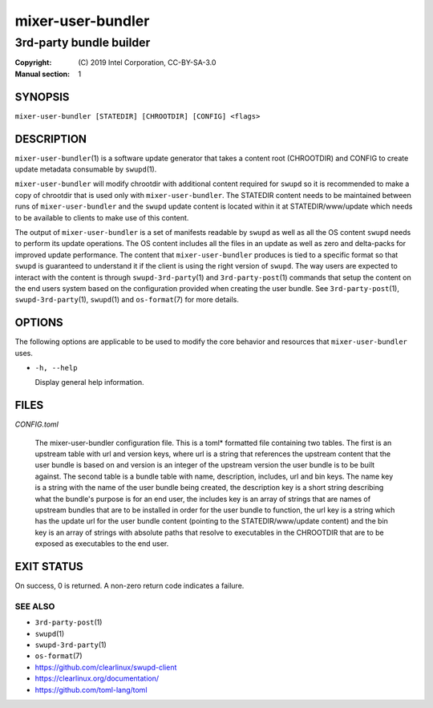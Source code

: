 ==================
mixer-user-bundler
==================

------------------------
3rd-party bundle builder
------------------------

:Copyright: \(C) 2019 Intel Corporation, CC-BY-SA-3.0
:Manual section: 1


SYNOPSIS
========

``mixer-user-bundler [STATEDIR] [CHROOTDIR] [CONFIG] <flags>``


DESCRIPTION
===========

``mixer-user-bundler``\(1) is a software update generator that takes a content
root \(CHROOTDIR) and CONFIG to create update metadata consumable by ``swupd``\(1).

``mixer-user-bundler`` will modify chrootdir with additional content required
for ``swupd`` so it is recommended to make a copy of chrootdir that is used
only with ``mixer-user-bundler``. The STATEDIR content needs to be maintained
between runs of ``mixer-user-bundler`` and the ``swupd`` update content is
located within it at STATEDIR/www/update which needs to be available to clients
to make use of this content.

The output of ``mixer-user-bundler`` is a set of manifests readable by ``swupd``
as well as all the OS content ``swupd`` needs to perform its update operations.
The OS content includes all the files in an update as well as zero and
delta-packs for improved update performance. The content that
``mixer-user-bundler`` produces is tied to a specific format so that ``swupd``
is guaranteed to understand it if the client is using the right version of
``swupd``. The way users are expected to interact with the content is through
``swupd-3rd-party``\(1) and ``3rd-party-post``\(1) commands that setup the
content on the end users system based on the configuration provided when
creating the user bundle. See ``3rd-party-post``\(1), ``swupd-3rd-party``\(1),
``swupd``\(1) and ``os-format``\(7) for more details.


OPTIONS
=======

The following options are applicable to be used to modify the core behavior and
resources that ``mixer-user-bundler`` uses.

-  ``-h, --help``

   Display general help information.


FILES
=====

`CONFIG.toml`

    The mixer-user-bundler configuration file. This is a toml* formatted file
    containing two tables. The first is an upstream table with url and version
    keys, where url is a string that references the upstream content that
    the user bundle is based on and version is an integer of the upstream
    version the user bundle is to be built against. The second table is a
    bundle table with name, description, includes, url and bin keys. The name
    key is a string with the name of the user bundle being created, the
    description key is a short string describing what the bundle's purpose is
    for an end user, the includes key is an array of strings that are names
    of upstream bundles that are to be installed in order for the user bundle
    to function, the url key is a string which has the update url for the user
    bundle content (pointing to the STATEDIR/www/update content) and the bin
    key is an array of strings with absolute paths that resolve to executables
    in the CHROOTDIR that are to be exposed as executables to the end user.


EXIT STATUS
===========

On success, 0 is returned. A non-zero return code indicates a failure.

SEE ALSO
--------

* ``3rd-party-post``\(1)
* ``swupd``\(1)
* ``swupd-3rd-party``\(1)
* ``os-format``\(7)
* https://github.com/clearlinux/swupd-client
* https://clearlinux.org/documentation/
* https://github.com/toml-lang/toml
